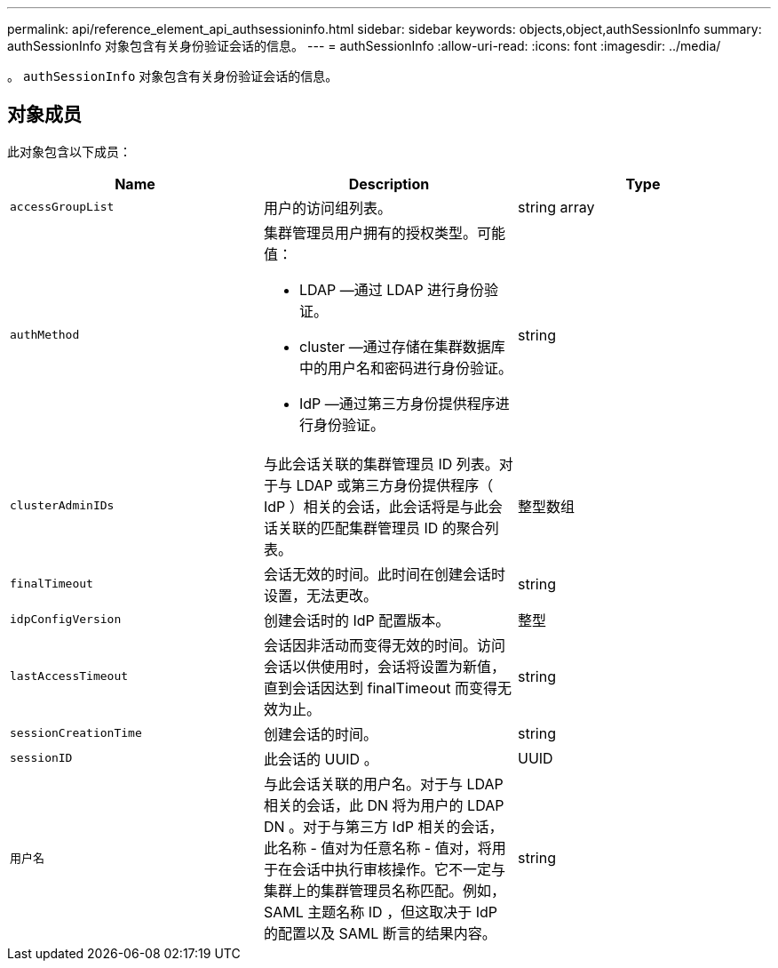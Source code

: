---
permalink: api/reference_element_api_authsessioninfo.html 
sidebar: sidebar 
keywords: objects,object,authSessionInfo 
summary: authSessionInfo 对象包含有关身份验证会话的信息。 
---
= authSessionInfo
:allow-uri-read: 
:icons: font
:imagesdir: ../media/


[role="lead"]
。 `authSessionInfo` 对象包含有关身份验证会话的信息。



== 对象成员

此对象包含以下成员：

|===
| Name | Description | Type 


 a| 
`accessGroupList`
 a| 
用户的访问组列表。
 a| 
string array



 a| 
`authMethod`
 a| 
集群管理员用户拥有的授权类型。可能值：

* LDAP —通过 LDAP 进行身份验证。
* cluster —通过存储在集群数据库中的用户名和密码进行身份验证。
* IdP —通过第三方身份提供程序进行身份验证。

 a| 
string



 a| 
`clusterAdminIDs`
 a| 
与此会话关联的集群管理员 ID 列表。对于与 LDAP 或第三方身份提供程序（ IdP ）相关的会话，此会话将是与此会话关联的匹配集群管理员 ID 的聚合列表。
 a| 
整型数组



 a| 
`finalTimeout`
 a| 
会话无效的时间。此时间在创建会话时设置，无法更改。
 a| 
string



 a| 
`idpConfigVersion`
 a| 
创建会话时的 IdP 配置版本。
 a| 
整型



 a| 
`lastAccessTimeout`
 a| 
会话因非活动而变得无效的时间。访问会话以供使用时，会话将设置为新值，直到会话因达到 finalTimeout 而变得无效为止。
 a| 
string



 a| 
`sessionCreationTime`
 a| 
创建会话的时间。
 a| 
string



 a| 
`sessionID`
 a| 
此会话的 UUID 。
 a| 
UUID



 a| 
`用户名`
 a| 
与此会话关联的用户名。对于与 LDAP 相关的会话，此 DN 将为用户的 LDAP DN 。对于与第三方 IdP 相关的会话，此名称 - 值对为任意名称 - 值对，将用于在会话中执行审核操作。它不一定与集群上的集群管理员名称匹配。例如， SAML 主题名称 ID ，但这取决于 IdP 的配置以及 SAML 断言的结果内容。
 a| 
string

|===